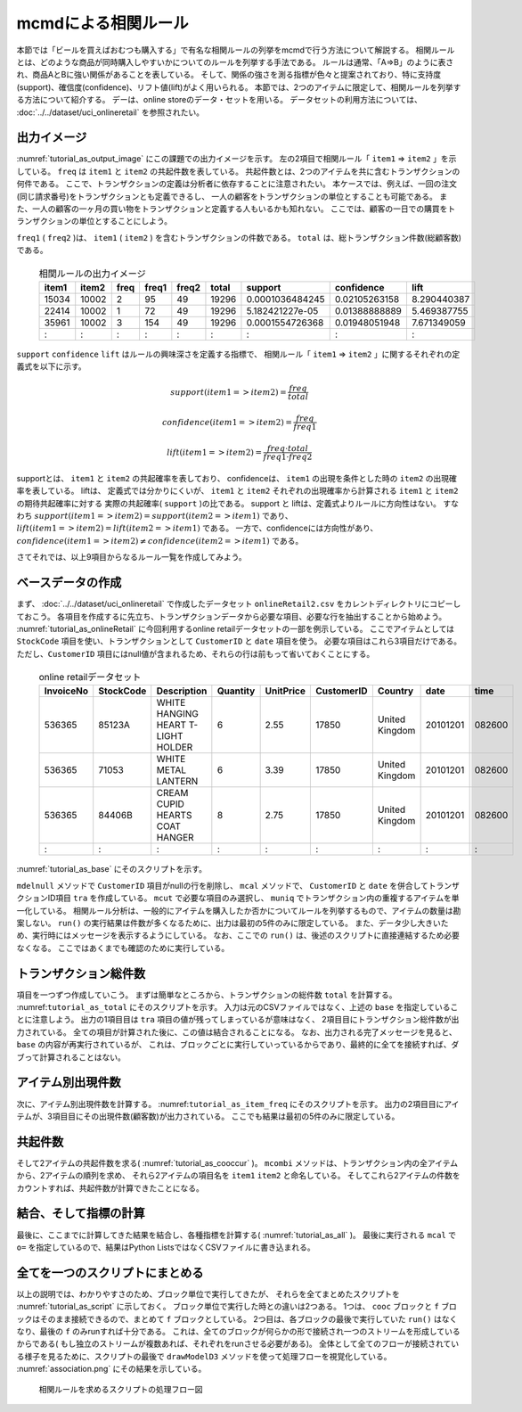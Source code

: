 mcmdによる相関ルール
--------------------------
本節では「ビールを買えばおむつも購入する」で有名な相関ルールの列挙をmcmdで行う方法について解説する。
相関ルールとは、どのような商品が同時購入しやすいかについてのルールを列挙する手法である。
ルールは通常、「A=>B」のように表され、商品AとBに強い関係があることを表している。
そして、関係の強さを測る指標が色々と提案されており、特に支持度(support)、確信度(confidence)、リフト値(lift)がよく用いられる。
本節では、2つのアイテムに限定して、相関ルールを列挙する方法について紹介する。
デーは、online storeのデータ・セットを用いる。
データセットの利用方法については、 :doc:`../../dataset/uci_onlineretail` を参照されたい。

出力イメージ
''''''''''''''
:numref:`tutorial_as_output_image` にこの課題での出力イメージを示す。
左の2項目で相関ルール「 ``item1`` => ``item2`` 」を示している。
``freq`` は ``item1`` と ``item2`` の共起件数を表している。
共起件数とは、2つのアイテムを共に含むトランザクションの何件である。
ここで、トランザクションの定義は分析者に依存することに注意されたい。
本ケースでは、例えば、一回の注文(同じ請求番号)をトランザクションとも定義できるし、
一人の顧客をトランザクションの単位とすることも可能である。
また、一人の顧客の一ヶ月の買い物をトランザクションと定義する人もいるかも知れない。
ここでは、顧客の一日での購買をトランザクションの単位とすることにしよう。

``freq1`` ( ``freq2`` )は、 ``item1`` ( ``item2`` ) を含むトランザクションの件数である。
``total`` は、総トランザクション件数(総顧客数)である。

  .. csv-table:: 相関ルールの出力イメージ
    :name: tutorial_as_output_image
    :header: item1,item2,freq,freq1,freq2,total,support,confidence,lift

    15034,10002,2,95,49,19296,0.0001036484245,0.02105263158,8.290440387
    22414,10002,1,72,49,19296,5.182421227e-05,0.01388888889,5.469387755
    35961,10002,3,154,49,19296,0.0001554726368,0.01948051948,7.671349059
      :  ,  :  ,:, : , :,  :  ,      :        ,  :          , :

``support`` ``confidence`` ``lift`` はルールの興味深さを定義する指標で、
相関ルール「 ``item1`` => ``item2`` 」に関するそれぞれの定義式を以下に示す。

.. math::

   support(item1=>item2) = \frac{freq}{total}

   confidence(item1=>item2) = \frac{freq}{freq1}

   lift(item1=>item2) = \frac{freq \cdot total}{freq1 \cdot freq2}

supportとは、 ``item1`` と ``item2`` の共起確率を表しており、
confidenceは、 ``item1`` の出現を条件とした時の ``item2`` の出現確率を表している。
liftは、 定義式では分かりにくいが、 ``item1`` と ``item2`` それぞれの出現確率から計算される ``item1`` と ``item2`` の期待共起確率に対する
実際の共起確率( ``support`` )の比である。
support と liftは、定義式よりルールに方向性はない。
すなわち :math:`support(item1=>item2) = support(item2=>item1)`  であり、
:math:`lift(item1=>item2) = lift(item2=>item1)` である。
一方で、confidenceには方向性があり、 :math:`confidence(item1=>item2) \ne confidence(item2=>item1)` である。

さてそれでは、以上9項目からなるルール一覧を作成してみよう。

ベースデータの作成
''''''''''''''''''''''''''
まず、 :doc:`../../dataset/uci_onlineretail` で作成したデータセット ``onlineRetail2.csv`` をカレントディレクトリにコピーしておこう。
各項目を作成するに先立ち、トランザクションデータから必要な項目、必要な行を抽出することから始めよう。
:numref:`tutorial_as_onlineRetail` に今回利用するonline retailデータセットの一部を例示している。
ここでアイテムとしては ``StockCode`` 項目を使い、トランザクションとして ``CustomerID`` と ``date`` 項目を使う。
必要な項目はこれら3項目だけである。
ただし、``CustomerID`` 項目にはnull値が含まれるため、それらの行は前もって省いておくことにする。

  .. csv-table:: online retailデータセット
    :name: tutorial_as_onlineRetail
    :header: InvoiceNo,StockCode,Description,Quantity,UnitPrice,CustomerID,Country,date,time

    536365,85123A,WHITE HANGING HEART T-LIGHT HOLDER,6,2.55,17850,United Kingdom,20101201,082600
    536365,71053 ,WHITE METAL LANTERN               ,6,3.39,17850,United Kingdom,20101201,082600
    536365,84406B,CREAM CUPID HEARTS COAT HANGER    ,8,2.75,17850,United Kingdom,20101201,082600
      :   ,  :   ,               :                  ,:,  : ,  :  ,       :      ,    :   ,  :

:numref:`tutorial_as_base` にそのスクリプトを示す。

``mdelnull`` メソッドで ``CustomerID`` 項目がnullの行を削除し、
``mcal`` メソッドで、 ``CustomerID`` と ``date`` を併合してトランザクションID項目 ``tra`` を作成している。
``mcut`` で必要な項目のみ選択し、 ``muniq`` でトランザクション内の重複するアイテムを単一化している。
相関ルール分析は、一般的にアイテムを購入したか否かについてルールを列挙するもので、アイテムの数量は勘案しない。
``run()`` の実行結果は件数が多くなるために、出力は最初の5件のみに限定している。
また、データ少し大きいため、実行時にはメッセージを表示するようにしている。
なお、ここでの ``run()`` は、後述のスクリプトに直接連結するため必要なくなる。
ここではあくまでも確認のために実行している。

  .. code-block:: python
    :linenos:
    :caption: トランザクション件数の計算
    :name: tutorial_as_base

    import nysol.mcmd as nm
    base=None
    base <<= nm.mdelnull(f="CustomerID,date,StockCode", i="onlineRetail2.csv")
    base <<= nm.mcal(c='cat("",$s{CustomerID},$s{date})',a="tra")
    base <<= nm.mcut(f="tra,StockCode:item")
    base <<= nm.muniq(k="tra,item")
    print(base.run(msg="on")[0:5])

    # 以下画面に表示される内容
    #END# kgdelnull f=CustomerID,date,StockCode i=onlineRetail2.csv; IN=541909 OUT=406829; 2018/08/30 08:09:43; 2018/08/30 08:09:43
    #END# kgcal a=tra c=cat("",$s{CustomerID},$s{date}); IN=406829 OUT=406829; 2018/08/30 08:09:43; 2018/08/30 08:09:43
    #END# kgcut f=tra,StockCode:item; IN=406829 OUT=406829; 2018/08/30 08:09:43; 2018/08/30 08:09:43
    #END# kguniq k=tra,item; IN=406829 OUT=392940; 2018/08/30 08:09:43; 2018/08/30 08:09:43
    #END# kgload; IN=0 OUT=0; 2018/08/30 08:09:43; 2018/08/30 08:09:43
    [['1234620110118', '23166'], ['1234720101207', '20780'], ['1234720101207', '20782'], ['1234720101207', '21064'], ['1234720101207', '21171']]


トランザクション総件数
''''''''''''''''''''''''''
項目を一つずつ作成していこう。
まずは簡単なところから、トランザクションの総件数 ``total`` を計算する。
:numref:``tutorial_as_total`` にそのスクリプトを示す。
入力は元のCSVファイルではなく、上述の ``base`` を指定していることに注意しよう。
出力の1項目目は ``tra`` 項目の値が残ってしまっているが意味はなく、
2項目目にトランザクション総件数が出力されている。
全ての項目が計算された後に、この値は結合されることになる。
なお、出力される完了メッセージを見ると、 ``base`` の内容が再実行されているが、
これは、ブロックごとに実行していっているからであり、最終的に全てを接続すれば、ダブって計算されることはない。

  .. code-block:: python
    :linenos:
    :caption: トランザクション件数の計算
    :name: tutorial_as_total

    total=None
    total <<= nm.mcut(f="tra", i=base)
    total <<= nm.muniq(k="tra")
    total <<= nm.mcount(a="total")
    print(total.run(msg="on"))

    # 以下画面に表示される内容
    #END# kgdelnull f=CustomerID,date,StockCode i=onlineRetail2.csv; IN=541909 OUT=406829; 2018/08/30 08:14:08; 2018/08/30 08:14:08
    #END# kgcal a=tra c=cat("",$s{CustomerID},$s{date}); IN=406829 OUT=406829; 2018/08/30 08:14:08; 2018/08/30 08:14:08
    #END# kgcut f=tra,StockCode:item; IN=406829 OUT=406829; 2018/08/30 08:14:08; 2018/08/30 08:14:08
    #END# kguniq k=tra,item; IN=406829 OUT=392940; 2018/08/30 08:14:09; 2018/08/30 08:14:09
    #END# kgcut f=tra; IN=392940 OUT=392940; 2018/08/30 08:14:09; 2018/08/30 08:14:09
    #END# kguniq k=tra; IN=392940 OUT=19296; 2018/08/30 08:14:09; 2018/08/30 08:14:09
    #END# kgcount a=total; IN=19296 OUT=1; 2018/08/30 08:14:09; 2018/08/30 08:14:09
    #END# kgload; IN=0 OUT=0; 2018/08/30 08:14:09; 2018/08/30 08:14:09
    [['1828720111028', '19296']]

アイテム別出現件数
''''''''''''''''''''''''''
次に、アイテム別出現件数を計算する。
:numref:``tutorial_as_item_freq`` にそのスクリプトを示す。
出力の2項目目にアイテムが、3項目目にその出現件数(顧客数)が出力されている。
ここでも結果は最初の5件のみに限定している。

  .. code-block:: python
    :linenos:
    :caption: アイテムの出現件数の計算
    :name: tutorial_as_totauci_online_download

    freq=None
    freq=nm.mcount(k="item", a="freq", i=base)
    print(freq.run(msg="on")[0:5])

    # 以下画面に表示される内容
    # :
    #END# kgcount a=freq k=item; IN=392940 OUT=3684; 2018/08/30 08:17:45; 2018/08/30 08:17:45
    #END# kgload; IN=0 OUT=0; 2018/08/30 08:17:45; 2018/08/30 08:17:45
    [['1680520101214', '10002', '49'], ['1655120110801', '10080', '21'], ['1795020110928', '10120', '29'], ['1796720101203', '10123C', '3'], ['1311020110327', '10124A', '5']]


共起件数
''''''''''''''''''''''''''
そして2アイテムの共起件数を求る( :numref:`tutorial_as_cooccur` )。
``mcombi`` メソッドは、トランザクション内の全アイテムから、2アイテムの順列を求め、
それら2アイテムの項目名を ``item1`` ``item2`` と命名している。
そしてこれら2アイテムの件数をカウントすれば、共起件数が計算できたことになる。

  .. code-block:: python
    :linenos:
    :caption: 2アイテムの共起件数の計算
    :name: tutorial_as_cooccur

    cooc = None
    cooc <<= nm.mcombi(k="tra", f="item", n=2, p=True, a="item1,item2", i=base)
    cooc <<= nm.mcut(f="item1,item2")
    cooc <<= nm.mcount(k="item1,item2", a="freq")
    print(cooc.run(msg="on")[0:5])

    # 以下画面に表示される内容
    # :
    #END# kgcombi -p a=item1,item2 f=item k=tra n=2; IN=392940 OUT=19267876; 2018/08/30 08:19:08; 2018/08/30 08:19:08
    #END# kgcut f=item1,item2; IN=19267876 OUT=19267876; 2018/08/30 08:19:08; 2018/08/30 08:19:08
    #END# kgcount a=freq k=item1,item2; IN=19267876 OUT=4601696; 2018/08/30 08:19:20; 2018/08/30 08:19:20
    #END# kgload; IN=0 OUT=0; 2018/08/30 08:19:20; 2018/08/30 08:19:20
    [['10002', '10120', '2'], ['10002', '10123C', '1'], ['10002', '10125', '1'], ['10002', '10133', '1'], ['10002', '10135', '3']]

結合、そして指標の計算
''''''''''''''''''''''''''
最後に、ここまでに計算してきた結果を結合し、各種指標を計算する( :numref:`tutorial_as_all` )。
最後に実行される ``mcal`` で ``o=`` を指定しているので、結果はPython ListsではなくCSVファイルに書き込まれる。

  .. code-block:: python
    :linenos:
    :caption: 全ての結果を結合し指標を計算する
    :name: tutorial_as_all

    f=None
    f <<= nm.mjoin(k="item1", K="item", m=freq, f="freq:freq1", i=cooc)
    f <<= nm.mjoin(k="item2", K="item", m=freq, f="freq:freq2")
    f <<= nm.mproduct(m=total, f="total")
    f <<= nm.mcal(c="${freq}/${total}",a="support")
    f <<= nm.mcal(c='${freq}/${freq1}',a="confidence")
    f <<= nm.mcal(c='(${total}*${freq})/(${freq1}*${freq2})',a="lift", o="association.csv")
    f.run(msg="on")

    # 以下画面に表示される内容
    # :
    #END# kgjoin K=item f=freq:freq1 k=item1; IN=4601696 OUT=4601696; 2018/08/30 08:21:00; 2018/08/30 08:21:00
    #END# kgjoin K=item f=freq:freq2 k=item2; IN=4601696 OUT=4601696; 2018/08/30 08:21:07; 2018/08/30 08:21:07
    #END# kgproduct f=total; IN=4601696 OUT=4601696; 2018/08/30 08:21:07; 2018/08/30 08:21:07
    #END# kgcal a=support c=${freq}/${total}; IN=4601696 OUT=4601696; 2018/08/30 08:21:08; 2018/08/30 08:21:08
    #END# kgcal a=confidence c=${freq}/${freq1}; IN=4601696 OUT=4601696; 2018/08/30 08:21:08; 2018/08/30 08:21:08
    #END# kgcal a=lift c=(${total}*${freq})/(${freq1}*${freq2}) o=association.csv; IN=4601696 OUT=4601696; 2018/08/30 08:21:08; 2018/08/30 08:21:08
    'association.csv'


全てを一つのスクリプトにまとめる
'''''''''''''''''''''''''''''''''''''
以上の説明では、わかりやすさのため、ブロック単位で実行してきたが、
それらを全てまとめたスクリプトを :numref:`tutorial_as_script` に示しておく。
ブロック単位で実行した時との違いは2つある。
1つは、 ``cooc`` ブロックと ``f`` ブロックはそのまま接続できるので、まとめて ``f`` ブロックとしている。
2つ目は、各ブロックの最後で実行していた ``run()`` はなくなり、最後の ``f`` のみrunすれば十分である。
これは、全てのブロックが何らかの形で接続され一つのストリームを形成しているからである(
もし独立のストリームが複数あれば、それぞれをrunさせる必要がある)。
全体として全てのフローが接続されている様子を見るために、スクリプトの最後で
``drawModelD3`` メソッドを使って処理フローを視覚化している。
:numref:`association.png` にその結果を示している。

  .. code-block:: python
    :linenos:
    :caption: 2アイテムの共起件数の計算
    :name: tutorial_as_script

    #!/usr/bin/env python
    # -*- coding: utf-8 -*- 
    import nysol.mcmd as nm

    base=None
    base <<= nm.mdelnull(f="CustomerID,date,StockCode", i="onlineRetail2.csv")
    base <<= nm.mcal(c='cat("",$s{CustomerID},$s{date})',a="tra")
    base <<= nm.mcut(f="tra,StockCode:item")
    base <<= nm.muniq(k="tra,item")

    total=None
    total <<= nm.mcut(f="tra", i=base)
    total <<= nm.muniq(k="tra")
    total <<= nm.mcount(a="total")

    freq=nm.mcount(k="item", a="freq", i=base)

    f = None
    f <<= nm.mcombi(k="tra", f="item", n=2, p=True, a="item1,item2", i=base)
    f <<= nm.mcut(f="item1,item2")
    f <<= nm.mcount(k="item1,item2", a="freq")
    f <<= nm.mjoin(k="item1", K="item", m=freq, f="freq:freq1")
    f <<= nm.mjoin(k="item2", K="item", m=freq, f="freq:freq2")
    f <<= nm.mproduct(m=total, f="total")
    f <<= nm.mcal(c="${freq}/${total}",a="support")
    f <<= nm.mcal(c='${freq}/${freq1}',a="confidence")
    f <<= nm.mcal(c='(${total}*${freq})/(${freq1}*${freq2})',a="lift", o="association.csv")
    f.run(msg="on")
    f.drawModelD3("association.html")

  .. figure:: association.png
    :scale: 40%
    :align: center
    :name: association.png
    :target: ../../_static/association.html

    相関ルールを求めるスクリプトの処理フロー図

